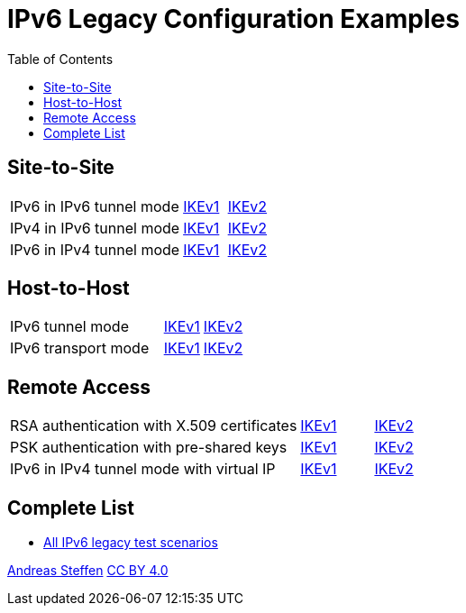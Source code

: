= IPv6 Legacy Configuration Examples
:toc: left

:TESTS: https://www.strongswan.org/testing/testresults

== Site-to-Site

[cols="4,1,2"]
|===
|IPv6 in IPv6 tunnel mode
|{TESTS}/ipv6-stroke/net2net-ikev1[IKEv1]
|{TESTS}/ipv6-stroke/net2net-ikev2[IKEv2]

|IPv4 in IPv6 tunnel mode
|{TESTS}/ipv6-stroke/net2net-ip4-in-ip6-ikev1[IKEv1]
|{TESTS}/ipv6-stroke/net2net-ip4-in-ip6-ikev2[IKEv2]

|IPv6 in IPv4 tunnel mode
|{TESTS}/ipv6-stroke/net2net-ip6-in-ip4-ikev1[IKEv1]
|{TESTS}/ipv6-stroke/net2net-ip6-in-ip4-ikev2[IKEv2]
|===

== Host-to-Host

[cols="4,1,2"]
|===
|IPv6 tunnel mode
|{TESTS}/ipv6-stroke/host2host-ikev1[IKEv1]
|{TESTS}/ipv6-stroke/host2host-ikev2[IKEv2]

|IPv6 transport mode
|{TESTS}/ipv6-stroke/transport-ikev1[IKEv1]
|{TESTS}/ipv6-stroke/transport-ikev2[IKEv2]
|===

== Remote Access

[cols="4,1,2"]
|===
|RSA authentication with X.509 certificates
|{TESTS}/ipv6-stroke/rw-ikev1[IKEv1]
|{TESTS}/ipv6-stroke/rw-ikev2[IKEv2]

|PSK authentication with pre-shared keys
|{TESTS}/ipv6-stroke/rw-psk-ikev1[IKEv1]
|{TESTS}/ipv6-stroke/rw-psk-ikev2[IKEv2]

|IPv6 in IPv4 tunnel mode with virtual IP
|{TESTS}/ipv6-stroke/rw-ip6-in-ip4-ikev1[IKEv1]
|{TESTS}/ipv6-stroke/rw-ip6-in-ip4-ikev2[IKEv2]
|===

== Complete List

* {TESTS}/ipv6-stroke[All IPv6 legacy test scenarios]

:AS: mailto:andreas.steffen@strongswan.org
:CC: http://creativecommons.org/licenses/by/4.0/

{AS}[Andreas Steffen] {CC}[CC BY 4.0]
